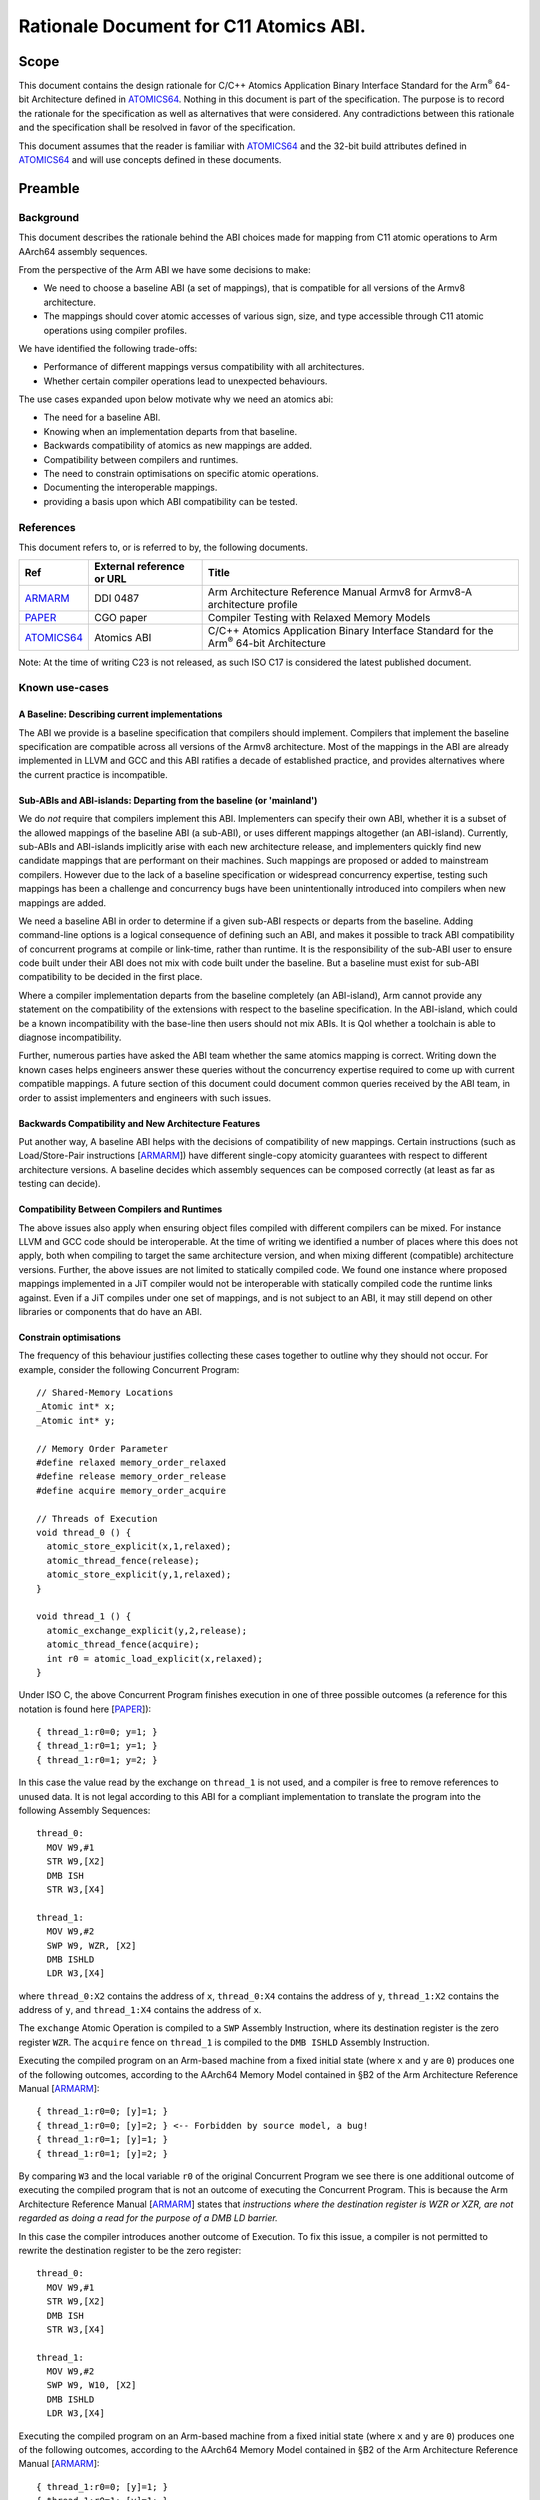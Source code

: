 ..
   Copyright (c) 2024, Arm Limited and its affiliates.  All rights reserved.
   CC-BY-SA-4.0 AND Apache-Patent-License
   See LICENSE file for details

.. _ARMARM: https://developer.arm.com/documentation/ddi0487/latest
.. _PAPER: https://doi.org/10.1109/CGO57630.2024.10444836
.. _ATOMICS64: https://github.com/ARM-software/abi-aa/atomicsabi64/atomicsabi64.rst

Rationale Document for C11 Atomics ABI.
***************************************

Scope
=====

This document contains the design rationale for C/C++ Atomics Application 
Binary Interface Standard for the Arm\ :sup:`®` 64-bit Architecture 
defined in ATOMICS64_. Nothing in this document
is part of the specification. The purpose is to record the rationale
for the specification as well as alternatives that were considered.
Any contradictions between this rationale and the specification shall
be resolved in favor of the specification.

This document assumes that the reader is familiar with ATOMICS64_
and the 32-bit build attributes defined in ATOMICS64_ and will use
concepts defined in these documents.

Preamble
========

Background
----------

This document describes the rationale behind the ABI choices made for mapping
from C11 atomic operations to Arm AArch64 assembly sequences.

From the perspective of the Arm ABI we have some decisions to
make:

- We need to choose a baseline ABI (a set of mappings), that is compatible for all versions of the Armv8 architecture.
- The mappings should cover atomic accesses of various sign, size, and type accessible through C11 atomic operations using compiler profiles.

We have identified the following trade-offs:

- Performance of different mappings versus compatibility with all architectures.
- Whether certain compiler operations lead to unexpected behaviours.

The use cases expanded upon below motivate why we need an atomics abi:

- The need for a baseline ABI.
- Knowing when an implementation departs from that baseline.
- Backwards compatibility of atomics as new mappings are added.
- Compatibility between compilers and runtimes.
- The need to constrain optimisations on specific atomic operations.
- Documenting the interoperable mappings.
- providing a basis upon which ABI compatibility can be tested.

References
----------

This document refers to, or is referred to by, the following documents.

.. class :: atomicsabi64-refs

  +-------------+--------------------------------------------------------------+-----------------------------------------------------------------------------------------------+
  | Ref         | External reference or URL                                    | Title                                                                                         |
  +=============+==============================================================+===============================================================================================+
  | ARMARM_     | DDI 0487                                                     | Arm Architecture Reference Manual Armv8 for Armv8-A architecture profile                      |
  +-------------+--------------------------------------------------------------+-----------------------------------------------------------------------------------------------+
  | PAPER_      | CGO paper                                                    | Compiler Testing with Relaxed Memory Models                                                   |
  +-------------+--------------------------------------------------------------+-----------------------------------------------------------------------------------------------+
  | ATOMICS64_  | Atomics ABI                                                  | C/C++ Atomics Application Binary Interface Standard for the Arm\ :sup:`®` 64-bit Architecture |
  +-------------+--------------------------------------------------------------+-----------------------------------------------------------------------------------------------+



Note: At the time of writing C23 is not released, as such ISO C17 is considered
the latest published document.

Known use-cases
---------------


A Baseline: Describing current implementations
~~~~~~~~~~~~~~~~~~~~~~~~~~~~~~~~~~~~~~~~~~~~~~

The ABI we provide is a baseline specification that compilers should implement.
Compilers that implement the baseline specification are compatible across all versions 
of the Armv8 architecture. Most of the mappings in the ABI are already implemented in 
LLVM and GCC and this ABI ratifies a decade of established practice, and provides 
alternatives where the current practice is incompatible.


Sub-ABIs and ABI-islands: Departing from the baseline (or 'mainland')
~~~~~~~~~~~~~~~~~~~~~~~~~~~~~~~~~~~~~~~~~~~~~~~~~~~~~~~~~~~~~~~~~~~~~

We do *not* require that compilers implement this ABI. Implementers can specify their own
ABI, whether it is a subset of the allowed mappings of the baseline ABI (a sub-ABI), or 
uses different mappings altogether (an ABI-island). Currently, sub-ABIs and ABI-islands implicitly
arise with each new architecture release, and implementers quickly find new candidate mappings
that are performant on their machines. Such mappings are proposed or added to mainstream
compilers. However due to the lack of a baseline specification or widespread
concurrency expertise, testing such mappings has been a challenge and concurrency bugs have been
unintentionally introduced into compilers when new mappings are added.

We need a baseline ABI in order to determine if a given sub-ABI respects or departs
from the baseline. Adding command-line options is a logical consequence of defining such an ABI, 
and makes it possible to track ABI compatibility of concurrent programs at compile or link-time,
rather than runtime. It is the responsibility of the sub-ABI user to ensure code built
under their ABI does not mix with code built under the baseline. But a baseline must exist 
for sub-ABI compatibility to be decided in the first place.

Where a compiler implementation departs from the baseline completely (an ABI-island), 
Arm cannot provide any statement on the compatibility of the extensions with respect 
to the baseline specification. In the ABI-island, which could be a known incompatibility 
with the base-line then users should not mix ABIs. It is QoI whether a toolchain is 
able to diagnose incompatibility.

Further, numerous parties have asked the ABI team whether the same atomics mapping is correct. 
Writing down the known cases helps engineers answer these queries without the concurrency 
expertise required to come up with current compatible mappings. A future section of this document 
could document common queries received by the ABI team, in order to assist implementers and 
engineers with such issues.

Backwards Compatibility and New Architecture Features
~~~~~~~~~~~~~~~~~~~~~~~~~~~~~~~~~~~~~~~~~~~~~~~~~~~~~

Put another way, A baseline ABI helps with the decisions of compatibility of new mappings.
Certain instructions (such as Load/Store-Pair instructions [ARMARM_]) have different
single-copy atomicity guarantees with respect to different architecture versions. A baseline
decides which assembly sequences can be composed correctly (at least as far as testing can decide).


Compatibility Between Compilers and Runtimes
~~~~~~~~~~~~~~~~~~~~~~~~~~~~~~~~~~~~~~~~~~~~

The above issues also apply when ensuring object files compiled with different compilers can be mixed. 
For instance LLVM and GCC code should be interoperable. At the time of writing we identified a number of
places where this does not apply, both when compiling to target the same architecture version, and when mixing
different (compatible) architecture versions. Further, the above issues are not limited to statically compiled 
code. We found one instance where proposed mappings implemented in a JiT compiler would not be interoperable 
with statically compiled code the runtime links against. Even if a JiT compiles under one set of mappings, and 
is not subject to an ABI, it may still depend on other libraries or components that do have an ABI.


Constrain optimisations
~~~~~~~~~~~~~~~~~~~~~~~

The frequency of this behaviour justifies collecting these cases together to outline why they should not occur. 
For example, consider the following Concurrent Program::

  // Shared-Memory Locations
  _Atomic int* x;
  _Atomic int* y;

  // Memory Order Parameter
  #define relaxed memory_order_relaxed
  #define release memory_order_release
  #define acquire memory_order_acquire

  // Threads of Execution
  void thread_0 () {
    atomic_store_explicit(x,1,relaxed);
    atomic_thread_fence(release);
    atomic_store_explicit(y,1,relaxed);
  }

  void thread_1 () {
    atomic_exchange_explicit(y,2,release);
    atomic_thread_fence(acquire);
    int r0 = atomic_load_explicit(x,relaxed);
  }


Under ISO C, the above Concurrent Program finishes execution in one of three
possible outcomes (a reference for this notation is found here [PAPER_])::

  { thread_1:r0=0; y=1; }
  { thread_1:r0=1; y=1; }
  { thread_1:r0=1; y=2; }

In this case the value read by the exchange on ``thread_1`` is not used, and a
compiler is free to remove references to unused data. It is not legal according
to this ABI for a compliant implementation to translate the program into
the following Assembly Sequences::

  thread_0:
    MOV W9,#1
    STR W9,[X2]
    DMB ISH
    STR W3,[X4]

  thread_1:
    MOV W9,#2
    SWP W9, WZR, [X2]
    DMB ISHLD
    LDR W3,[X4]

where ``thread_0:X2`` contains the address of ``x``, ``thread_0:X4`` contains
the address of ``y``,  ``thread_1:X2`` contains the address of ``y``, and 
``thread_1:X4`` contains the address of ``x``.

The ``exchange`` Atomic Operation is compiled to a ``SWP`` Assembly
Instruction, where its destination register is the zero register ``WZR``. The 
``acquire`` fence on ``thread_1`` is compiled to the ``DMB ISHLD`` Assembly 
Instruction.

Executing the compiled program on an Arm-based machine from a fixed initial
state (where ``x`` and ``y`` are ``0``) produces one of the following outcomes,
according to the AArch64 Memory Model contained in §B2 of the Arm Architecture
Reference Manual [ARMARM_]::

  { thread_1:r0=0; [y]=1; }
  { thread_1:r0=0; [y]=2; } <-- Forbidden by source model, a bug!
  { thread_1:r0=1; [y]=1; }
  { thread_1:r0=1; [y]=2; }

By comparing ``W3`` and the local variable ``r0`` of the original Concurrent
Program we see there is one additional outcome of executing the compiled
program that is not an outcome of executing the Concurrent Program. This is 
because the Arm Architecture Reference Manual [ARMARM_] states that 
*instructions where the destination register is WZR or XZR, are not regarded 
as doing a read for the purpose of a DMB LD barrier.*

In this case the compiler introduces another outcome of Execution. To fix this
issue, a compiler is not permitted to rewrite the destination register to be the
zero register::

  thread_0:
    MOV W9,#1
    STR W9,[X2]
    DMB ISH
    STR W3,[X4]

  thread_1:
    MOV W9,#2
    SWP W9, W10, [X2]
    DMB ISHLD
    LDR W3,[X4]

Executing the compiled program on an Arm-based machine from a fixed initial
state (where ``x`` and ``y`` are ``0``) produces one of the following outcomes,
according to the AArch64 Memory Model contained in §B2 of the Arm Architecture
Reference Manual [ARMARM_]::

  { thread_1:r0=0; [y]=1; }
  { thread_1:r0=1; [y]=1; }
  { thread_1:r0=1; [y]=2; }

As such the unexpected outcome has disappeared. There are multiple Mappings
that exhibit this behaviour. Assembly Sequences affected make use of ``SWP`` 
and ``LD<OP>`` Assembly instructions.

Documentation
~~~~~~~~~~~~~

The collective knowledge of atomics ABIs exists as numerous online discusions.
These discussions are neither authoritative nor persistent. Some discussions 
are now inaccessible and others are out of date. This is problematic given the
inherent complexity of relaxed memory concurrency, the difficulty of finding bugs,
and the possibility of user error. We believe an ABI is necessary to document
this corner of code generation.


The Mix Testing Process
-----------------------

ABI compatibility must be testable. Concurrency is not trivial, and the ABI
presents a simplification of part of the problem that is understandable by
engineers. We provide a simple technique for testing ABI compatibility.
This technique reduces the difficulty of checking compatibility from a 
problem of understanding concurrent executions, to the familiar testing 
domain of comparing program outcomes of tests. This document does not 
preclude other means of testing compatibility.

We test for Compiler bugs. A Compiler Bug is defined as an outcome of a
compiled program execution (under the AArch64 Memory Model contained in
§B2 of the Arm Architecture Reference Manual [ARMARM_]) that is not 
an outcome of execution of the source Concurrent Program (under the 
ISO C memory model). Consider the hypothetical example where a source
Concurrent Program finishes execution in one of three possible outcomes
(a reference for this notation is found here [PAPER_])::

  { thread_0:r0=0, thread_1:r0=1 }
  { thread_0:r0=1, thread_1:r0=0 }
  { thread_0:r0=1, thread_1:r0=1 }

and one compiled program execution run has the following possible outcomes 
according to the AArch64 Memory Model contained in §B2 of the Arm 
Architecture Reference Manual [ARMARM_]::

  { thread_0:X3=0, thread_1:X3=0 } <--- Forbidden by source model, Compiler Bug!
  { thread_0:X3=0, thread_1:X3=1 }
  { thread_0:X3=1, thread_1:X3=0 }
  { thread_0:X3=1, thread_1:X3=1 }

By comparing ``X3`` and the local variable ``r0`` of the original Concurrent
Program in this example we see there is one additional outcome of executing the
compiled program that is not an outcome of executing the source program (under
the respective models). This suggests the Mappings under question are
incompatible, and a compiler that implements them exhibits a Compiler Bug. To
ensure compatibility we therefore test for the absence of such outcomes of the
compiled programs when mixing all combinations of the above Mappings. We define
the *Mix Testing* process as follows:

#. Take an arbitrary Concurrent Program. When executed on the C/C++ memory
   model, it will produce outcomes *S*.
#. Split out the individual Atomic Operations from the initial concurrent
   program into individual source files.
#. Compile each individual source file containing an Atomic Operation 
   using each Compiler Profile under test that generates Assembly Sequences
   under a given Mapping.
#. Combine the Assembly Sequences from above into *multiple* possible Compiled
   Programs.
#. Compute the outcomes of each compiled program under the AArch64 Memory Model
   contained in §B2 of the Arm Architecture Reference Manual [ARMARM_]. Get a
   *set* of compiled program outcomes *C*.
#. If any compiled program set of outcomes *c* in *C* exhibits a Compiler Bug
   (Check that *c* is a subset of *S*), the given Mappings are not
   interoperable. 

